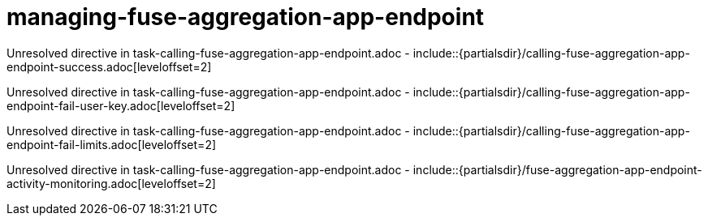 // This assembly is included in the following assemblies:
//
// <List assemblies here, each on a new line>

// Save the context of the assembly that is including this one.
// This is necessary for including assemblies in assemblies.
// See also the complementary step on the last line of this file.

// Base the file name and the ID on the assembly title. For example:
// * file name: my-assembly-a.adoc
// * ID: [id='my-assembly-a']
// * Title: = My assembly A

// The ID is used as an anchor for linking to the module. Avoid changing it after the module has been published to ensure existing links are not broken.
[id='managing-fuse-aggregation-app-endpoint']
// If the assembly is reused in other assemblies in a guide, include {context} in the ID: [id='a-collection-of-modules-{context}'].

= managing-fuse-aggregation-app-endpoint

//If the assembly covers a task, start the title with a verb in the gerund form, such as Creating or Configuring.
:context: managing-fuse-aggregation-app-endpoint
// The `context` attribute enables module reuse. Every module's ID includes {context}, which ensures that the module has a unique ID even if it is reused multiple times in a guide.


Unresolved directive in task-calling-fuse-aggregation-app-endpoint.adoc - include::{partialsdir}/calling-fuse-aggregation-app-endpoint-success.adoc[leveloffset=2]

Unresolved directive in task-calling-fuse-aggregation-app-endpoint.adoc - include::{partialsdir}/calling-fuse-aggregation-app-endpoint-fail-user-key.adoc[leveloffset=2]

Unresolved directive in task-calling-fuse-aggregation-app-endpoint.adoc - include::{partialsdir}/calling-fuse-aggregation-app-endpoint-fail-limits.adoc[leveloffset=2]

Unresolved directive in task-calling-fuse-aggregation-app-endpoint.adoc - include::{partialsdir}/fuse-aggregation-app-endpoint-activity-monitoring.adoc[leveloffset=2]





